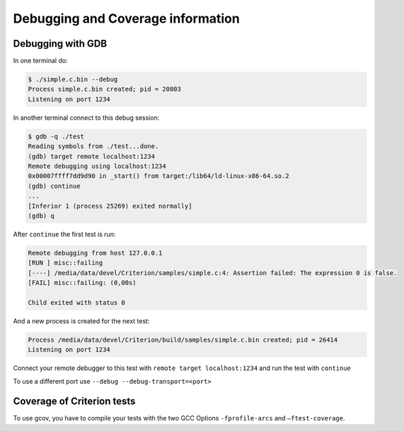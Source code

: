 Debugging and Coverage information
==================================

.. _gdb-ref:


Debugging with GDB
------------------

In one terminal do:

.. code-block:: bash

    $ ./simple.c.bin --debug
    Process simple.c.bin created; pid = 20803
    Listening on port 1234

In another terminal connect to this debug session:

.. code-block:: bash

    $ gdb -q ./test
    Reading symbols from ./test...done.
    (gdb) target remote localhost:1234
    Remote debugging using localhost:1234
    0x00007ffff7dd9d90 in _start() from target:/lib64/ld-linux-x86-64.so.2
    (gdb) continue
    ...
    [Inferior 1 (process 25269) exited normally]
    (gdb) q

After ``continue`` the first test is run:

.. code-block:: bash

    Remote debugging from host 127.0.0.1
    [RUN ] misc::failing
    [----] /media/data/devel/Criterion/samples/simple.c:4: Assertion failed: The expression 0 is false.
    [FAIL] misc::failing: (0,00s)

    Child exited with status 0

And a new process is created for the next test:

.. code-block:: bash

    Process /media/data/devel/Criterion/build/samples/simple.c.bin created; pid = 26414
    Listening on port 1234

Connect your remote debugger to this test with ``remote target localhost:1234``
and run the test with ``continue``

To use a different port use ``--debug --debug-transport=<port>``

.. _coverage-ref:

Coverage of Criterion tests
---------------------------

To use gcov, you have to compile your tests with the two GCC Options
``-fprofile-arcs`` and ``–ftest-coverage``.
